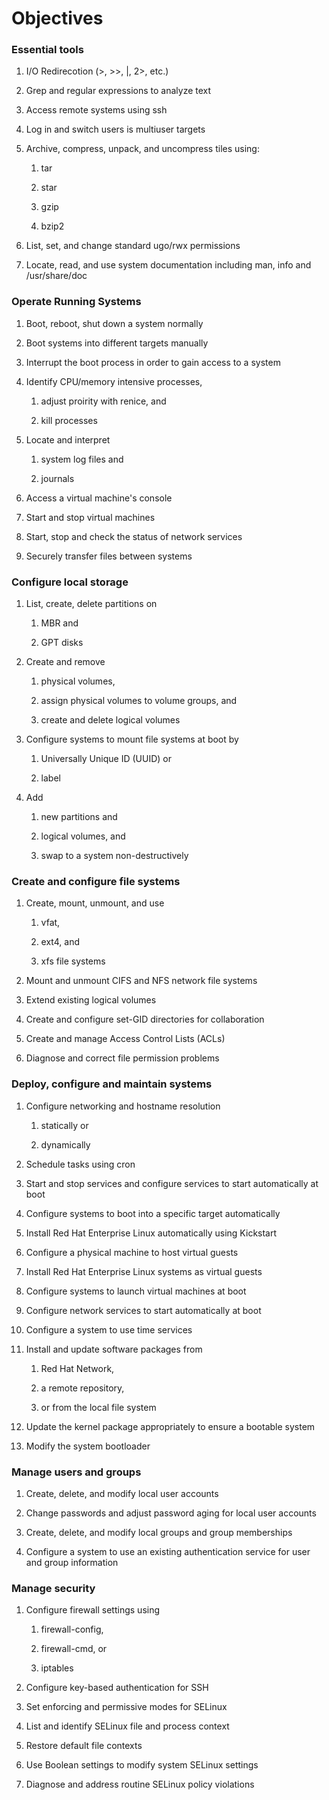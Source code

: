* Objectives

*** Essential tools

***** I/O Redirecotion  (>, >>, |, 2>, etc.)

***** Grep and regular expressions to analyze text

***** Access remote systems using ssh

***** Log in and switch users is multiuser targets

***** Archive, compress, unpack, and uncompress tiles using:

******* tar

******* star

******* gzip

******* bzip2

***** List, set, and change standard ugo/rwx permissions

***** Locate, read, and use system documentation including man, info and /usr/share/doc


*** Operate Running Systems

***** Boot, reboot, shut down a system normally

***** Boot systems into different targets manually

***** Interrupt the boot process in order to gain access to a system

***** Identify CPU/memory intensive processes, 

******* adjust proirity with renice, and 

******* kill processes

***** Locate and interpret 

******* system log files and 

******* journals

***** Access a virtual machine's console

***** Start and stop virtual machines

***** Start, stop and check the status of network services

***** Securely transfer files between systems
      

*** Configure local storage

***** List, create, delete partitions on 

******* MBR and 

******* GPT disks

***** Create and remove 

******* physical volumes, 

******* assign physical volumes to volume groups, and 

******* create and delete logical volumes

***** Configure systems to mount file systems at boot by 

******* Universally Unique ID (UUID) or 

******* label

***** Add 

******* new partitions and 

******* logical volumes, and 

******* swap to a system non-destructively


*** Create and configure file systems

***** Create, mount, unmount, and use 

******* vfat, 

******* ext4, and 

******* xfs file systems

***** Mount and unmount CIFS and NFS network file systems

***** Extend existing logical volumes

***** Create and configure set-GID directories for collaboration

***** Create and manage Access Control Lists (ACLs)

***** Diagnose and correct file permission problems


*** Deploy, configure and maintain systems

***** Configure networking and hostname resolution

******* statically or 

******* dynamically

***** Schedule tasks using cron

***** Start and stop services and configure services to start automatically at boot

***** Configure systems to boot into a specific target automatically

***** Install Red Hat Enterprise Linux automatically using Kickstart

***** Configure a physical machine to host virtual guests

***** Install Red Hat Enterprise Linux systems as virtual guests

***** Configure systems to launch virtual machines at boot

***** Configure network services to start automatically at boot

***** Configure a system to use time services

***** Install and update software packages from

******* Red Hat Network,

******* a remote repository, 

******* or from the local file system

***** Update the kernel package appropriately to ensure a bootable system

***** Modify the system bootloader

*** Manage users and groups

***** Create, delete, and modify local user accounts

***** Change passwords and adjust password aging for local user accounts

***** Create, delete, and modify local groups and group memberships

***** Configure a system to use an existing authentication service for user and group information

*** Manage security

***** Configure firewall settings using 

******* firewall-config, 

******* firewall-cmd, or 

******* iptables

***** Configure key-based authentication for SSH

***** Set enforcing and permissive modes for SELinux

***** List and identify SELinux file and process context

***** Restore default file contexts

***** Use Boolean settings to modify system SELinux settings

***** Diagnose and address routine SELinux policy violations
